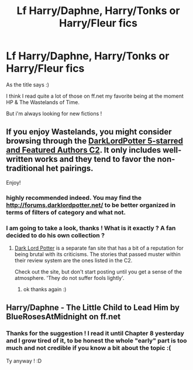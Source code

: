 #+TITLE: Lf Harry/Daphne, Harry/Tonks or Harry/Fleur fics

* Lf Harry/Daphne, Harry/Tonks or Harry/Fleur fics
:PROPERTIES:
:Author: Ptitlaby
:Score: 2
:DateUnix: 1384821920.0
:DateShort: 2013-Nov-19
:END:
As the title says :)

I think I read quite a lot of those on ff.net my favorite being at the moment HP & The Wastelands of Time.

But i'm always looking for new fictions !


** If you enjoy Wastelands, you might consider browsing through the [[https://www.fanfiction.net/community/DLP_5_Starred_and_Featured_Authors/84507/99/1/1/][DarkLordPotter 5-starred and Featured Authors C2]]. It only includes well-written works and they tend to favor the non-traditional het pairings.

Enjoy!
:PROPERTIES:
:Author: wordhammer
:Score: 3
:DateUnix: 1386005776.0
:DateShort: 2013-Dec-02
:END:

*** highly recommended indeed. You may find the [[http://forums.darklordpotter.net/]] to be better organized in terms of filters of category and what not.
:PROPERTIES:
:Author: I-want-pulao
:Score: 2
:DateUnix: 1386135271.0
:DateShort: 2013-Dec-04
:END:


*** I am going to take a look, thanks ! What is it exactly ? A fan decided to do his own collection ?
:PROPERTIES:
:Author: Ptitlaby
:Score: 1
:DateUnix: 1386006628.0
:DateShort: 2013-Dec-02
:END:

**** [[http://forums.darklordpotter.net][Dark Lord Potter]] is a separate fan site that has a bit of a reputation for being brutal with its criticisms. The stories that passed muster within their review system are the ones listed in the C2.

Check out the site, but don't start posting until you get a sense of the atmosphere. 'They do not suffer fools lightly'.
:PROPERTIES:
:Author: wordhammer
:Score: 1
:DateUnix: 1386007155.0
:DateShort: 2013-Dec-02
:END:

***** ok thanks again :)
:PROPERTIES:
:Author: Ptitlaby
:Score: 1
:DateUnix: 1386007329.0
:DateShort: 2013-Dec-02
:END:


** Harry/Daphne - The Little Child to Lead Him by BlueRosesAtMidnight on ff.net
:PROPERTIES:
:Author: raseyasriem
:Score: 1
:DateUnix: 1386448110.0
:DateShort: 2013-Dec-07
:END:

*** Thanks for the suggestion ! I read it until Chapter 8 yesterday and I grow tired of it, to be honest the whole "early" part is too much and not credible if you know a bit about the topic :(

Ty anyway ! :D
:PROPERTIES:
:Author: Ptitlaby
:Score: 1
:DateUnix: 1386495896.0
:DateShort: 2013-Dec-08
:END:
